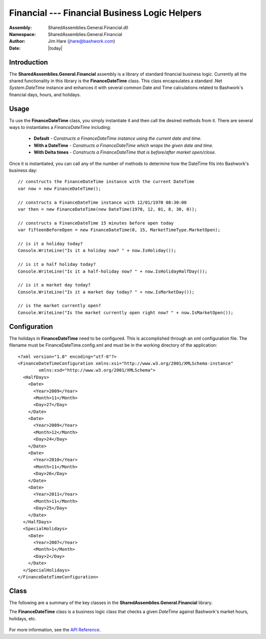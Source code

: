 =========================================================================
Financial --- Financial Business Logic Helpers
=========================================================================
:Assembly: SharedAssemblies.General.Financial.dll
:Namespace: SharedAssemblies.General.Financial
:Author: Jim Hare (`jhare@bashwork.com <mailto:jhare@bashwork.com>`_)
:Date: |today|

.. module:: SharedAssemblies.General.Financial
   :platform: Windows, .Net
   :synopsis: Financial - Financial Business Logic Helpers

.. highlight:: csharp

.. index:: 
    pair: Financial; DateTime
    pair: BusinessLogic; Financial

Introduction
------------------------------------------------------------

The **SharedAssemblies.General.Financial** assembly is a library of standard financial business 
logic.  Currently all the shared functionality in this library is the **FinanceDateTime** class.
This class encapsulates a standard .Net *System.DateTime* instance and enhances it with several
common Date and Time calculations related to Bashwork's financial days, hours, and holidays.

Usage
--------------------------------------------------------------

To use the **FinanceDateTime** class, you simply instantiate it and then call the desired
methods from it.  There are several ways to instantiates a *FinanceDateTime* including:

    * **Default** - *Constructs a FinanceDateTime instance using the current date and time.*
    * **With a DateTime** - *Constructs a FinanceDateTime which wraps the given date and time.*
    * **With Delta times** - *Constructs a FinanceDateTime that is before/after market open/close.*
    
Once it is instantiated, you can call any of the number of methods to determine how the DateTime fits into
Bashwork's business day::

    // constructs the FinanceDateTime instance with the current DateTime
    var now = new FinanceDateTime();

    // constructs a FinanceDateTime instance with 12/01/1970 08:30:00
    var then = new FinanceDateTime(new DateTime(1970, 12, 01, 8, 30, 0));

    // constructs a FinanceDateTime 15 minutes before open today
    var fifteenBeforeOpen = new FinanceDateTime(0, 15, MarketTimeType.MarketOpen);

    // is it a holiday today?
    Console.WriteLine("Is it a holiday now? " + now.IsHoliday());

    // is it a half holiday today?
    Console.WriteLine("Is it a half-holiday now? " + now.IsHolidayHalfDay());

    // is it a market day today?
    Console.WriteLine("Is it a market day today? " + now.IsMarketDay());

    // is the market currently open?
    Console.WriteLine("Is the market currently open right now? " + now.IsMarketOpen());
    
Configuration
---------------------------------------------------------------------------------

The holidays in **FinanceDateTime** need to be configured.  This is accomplished through
an xml configuration file.  The filename must be FinanceDateTime.config.xml and must be
in the working directory of the application::

    <?xml version="1.0" encoding="utf-8"?>
    <FinanceDateTimeConfiguration xmlns:xsi="http://www.w3.org/2001/XMLSchema-instance" 
            xmlns:xsd="http://www.w3.org/2001/XMLSchema">
      <HalfDays>
        <Date>
          <Year>2009</Year>
          <Month>11</Month>
          <Day>27</Day>
        </Date>
        <Date>
          <Year>2009</Year>
          <Month>12</Month>
          <Day>24</Day>
        </Date>
        <Date>
          <Year>2010</Year>
          <Month>11</Month>
          <Day>26</Day>
        </Date>
        <Date>
          <Year>2011</Year>
          <Month>11</Month>
          <Day>25</Day>
        </Date>
      </HalfDays>
      <SpecialHolidays>
        <Date>
          <Year>2007</Year>
          <Month>1</Month>
          <Day>2</Day>
        </Date>
      </SpecialHolidays>
    </FinanceDateTimeConfiguration>
    
Class
---------------------------------------------------------------------------------

The following are a summary of the key classes in the **SharedAssemblies.General.Financial** library.

.. class:: FinanceDateTime

The **FinanceDateTime** class is a business logic class that checks a given *DateTime* against Bashwork's market hours, holidays, etc.

    .. attribute:: FinanceDateTime.DateTimeStamp
    
        :returns: The current *DateTime* this instance represents.
        :rtype: DateTime
        
        This property is used to get or set the current *DateTime* of this *FinanceDateTime* instance.
        
    .. attribute:: FinanceDateTime.Configuration
    
        :returns: The configuration of holidays and hours.
        :rypte: FinanceDateTime.HoursConfiguration
        
        This property is used to get the configuration data for what special holidays, half-holidays, and hours settings
        are to be used in the *FinanceDateTime* hours and market days calculations.
        
        This property is read-only publicly.  To set this value, you must change the configuration value as specified in the
        Configuration section above.

    .. method:: FinanceDateTime.GetNewYearsDay(year)
    
        :param year: The year of the holiday to calculate.
        :type year: int
        :returns: The date of the holiday for *year* specified.
        :rtype: DateTime
        
        This method simply gets the date of the New Year's Day on the *year* specified.
    
    .. method:: FinanceDateTime.GetMartinLutherKingDay(year)
    
        :param year: The year of the holiday to calculate.
        :type year: int
        :returns: The date of the holiday for *year* specified.
        :rtype: DateTime
        
        This method simply gets the date of Martin Luther King, Jr. Day on the *year* specified.
        
    .. method:: FinanceDateTime.GetPresidentsDay(year)
    
        :param year: The year of the holiday to calculate.
        :type year: int
        :returns: The date of the holiday for *year* specified.
        :rtype: DateTime
        
        This method simply gets the date of Presidents' Day for the *year* specified.
        
    .. method:: FinanceDateTime.GetGoodFriday(year)
    
        :param year: The year of the holiday to calculate.
        :type year: int
        :returns: The date of the holiday for *year* specified.
        :rtype: DateTime
        
        This method returns the date of Good Friday for the *year* specified.
        
    .. method:: FinanceDateTime.GetMemorialDay(year)
    
        :param year: The year of the holiday to calculate.
        :type year: int
        :returns: The date of the holiday for *year* specified.
        :rtype: DateTime
        
        This method returns the date of Memorial Day for the *year* specified.
        
    .. method:: FinanceDateTime.GetIndependenceDay(year)
    
        :param year: The year of the holiday to calculate.
        :type year: int
        :returns: The date of the holiday for *year* specified.
        :rtype: DateTime
        
        This method returns the date of Independence Day (4th of July) for the *year* specified.
        
    .. method:: FinanceDateTime.GetLaborDay(year)

        :param year: The year of the holiday to calculate.
        :type year: int
        :returns: The date of the holiday for *year* specified.
        :rtype: DateTime
        
        This method returns the date of Labor Day for the *year* specified.
        
    .. method:: FinanceDateTime.GetThanksgiving(year)
    
        :param year: The year of the holiday to calculate.
        :type year: int
        :returns: The date of the holiday for *year* specified.
        :rtype: DateTime
        
        This method returns the date of Thanksgiving Day for the *year* specified.
        
    .. method:: FinanceDateTime.GetChristmas(year)
    
        :param year: The year of the holiday to calculate.
        :type year: int
        :returns: The date of the holiday for *year* specified.
        :rtype: DateTime
        
        This method returns the date of Christmas Day for the *year* specified.
        
    .. method:: FinanceDateTime.GetNextMarketOpen()
    
        :returns: The date and time of the next market open.
        :rtype: DateTime
        
    .. method:: FinanceDateTime.GetDaysSinceLastMarketDay([date])
    
        :param date: The date to calculate last market open from.
        :type date: DateTime
        :returns: number of days that have elapsed.
        :rtype: int
        
        Returns the number of days that have passed from last market open to *date* specified.  
        If *date* is not specified, uses the internal date of the instance.
        
    .. method:: FinanceDateTime.GetGtcExpirationFromOrderDate(orderDate, securityType)
    
        :param orderDate: The date the order was placed.
        :type orderDate: DateTime
        :param securityType: The type of security on the order.
        :type securityType: MarketCloseType
        :returns: DateTime for GTC expiration of the order.
        :rtype: DateTime
        
        Given an order's date and security type, determine the date and time a GTC order will expire.
        
    .. method:: FinanceDateTime.GetMarketCloseForDate(dateTime, securityType)
    
        :param dateTime: The date to determine market close for.
        :type dateTime: DateTime
        :param securityType: The type of security to use for market close determination.
        :type securityType: MarketCloseType
        :returns: DateTime for market close on that day.
        :rtype: DateTime
        
        Given a date, determine for a type of security at what time the market will close on that day.
        
    .. method:: FinanceDateTime.IsLastMarketDay(then)
    
        :param then: The date to check.
        :type then: DateTime
        :returns: True if *then* was last market day.
        :rtype: bool
        
    .. method:: FinanceDateTime.SetToMarketClose(deltaHours, deltaMinutes)
    
        :param deltaHours: Hours to add.
        :type deltaHours: int
        :param deltaMinutes: Minutes to add.
        :type deltaMinutes: int
        :rtype: void
        
        This method sets the *DateTimeStamp* property of the instance to market close plus the delta hours and minutes specified.
        
    .. method:: FinanceDateTime.SetToMarketOpen(deltaHours, deltaMinutes)
    
        :param deltaHours: Hours to add.
        :type deltaHours: int
        :param deltaMinutes: Minutes to add.
        :type deltaMinutes: int
        :rtype: void
        
        This method sets the *DateTimeStamp* property of the instance to market open plus the delta hours and minutes specified.
        
    .. method:: FinanceDateTime.IsMarketDay()
    
        :returns: True if it is a market day.
        :rtype: bool
        
        This method returns true if the *DateTimeStamp* property of this instance is a market day.
        
    .. method:: FinanceDateTime.IsNearMarketClose([closeType])
    
        :param closeType: Type of market close time.
        :type closeType: MarketCloseType
        :returns: True if near market close.
        :rtype: bool
        
        This method returns true if the *DateTimeStamp* property of this instance is within a 
        three-second lag period before the market close for the given security market type.
        This returns false if *DateTimeStamp* is not a market day.
        
    .. method:: FinanceDateTime.IsMarketOpen([closeType])
        
        :param closeType: Type of market close time.
        :type closeType: MarketCloseType
        :returns: True if market is still open.
        :rtype: bool
        
        This method returns true if the *DateTimeStamp* property of this instance is within the market hours of 
        the given day.  This returns false if *DateTimeStamp* is not a market day.
        
    .. method:: FinanceDateTime.IsPastMarketOpen(minutesPast)
    
        :param minutesPast: Number of minutes past market open to check.
        :type minutesPast: int
        :returns: True if at least *minutesPast* past market open.
        :rtype: bool
        
        This method returns true if the *DateTimeStamp* property of this instance is at least the specified
        number of minutes past market open time.  This returns false if *DateTimeStamp* is not a market day.
        
    .. method:: FinanceDateTime.IsExtendedHoursMarketOpen()
    
        :returns: True if in the extended market hours.
        :rtype: bool
        
        This method returns true if the *DateTimeStamp* property of this instance is in the 
        extended hours period of the market day.  This method returns false if *DateTimeStamp* is not a market day.
        
    .. method:: FinanceDateTime.IsHoliday()
    
        :returns: True if a holiday.
        :rtype: bool
        
        This method returns true
        if the *DateTimeStamp* property of the instance is a holiday.
    
    .. method:: FinanceDateTime.IsHalfDayHoliday()
    
        :returns: True if a holiday.
        :rtype: bool
        
        This method returns true if the *DateTimeStamp* property of the instance is a half-day holiday.
    
    .. method:: FinanceDateTime.IsDuringWideSpread()

        :returns: True if in wide spread.
        :rtype: bool
        
        This method returns true if the *DateTimeStamp* property of this instance is a market day
        and between the pre-market open and pre-market close.  This method returns false otherwise including
        if the day is not a market day.
        
    .. method:: FinanceDateTime.IsValidGtdExpiration()
    
        :returns: True if valid date-time stamp for a GTD order.
        :rtype: bool
        
        This method returns true if the *DateTimeStamp* property of the instance is valid for a GTD order expiration time.
        This does not check any date constraints on GTD.
    
    .. method:: FinanceDateTime.HasMarketOpened()
        
        :returns: True if it is past market open.
        :rtype: bool
        
        This method returns true if the *DateTimeStamp* property of the instance is past market open, but is irrespective
        of the market close.  
        
        This is in contrast to *MarketOpen* which checks to see if the market is currently open and not closed.
        
    .. method:: FinanceDateTime.HasMarketClosed([closeType])
    
        :param closeType: The type of market to check close time against.
        :type closeType: MarketCloseType
        :returns: True if past market close.
        :rtype: bool
        
        This method returns true if the *DateTimeStamp* property of the instance is past market close for the given market type. 
        If no market type is specified, *MarketCloseType.Equity* is assumed.
        
    .. method:: FinanceDateTime.HasExtendedHoursClosed()
        
        :returns: True if it is extended hours has closed
        :rtype: bool
        
        This method returns true if the *DateTimeStamp* property of the instance is past the market
        extended hours close.
            
    .. method:: FinanceDateTime.HasExtendedOpened()
        
        :returns: True if it is extended hours has opened
        :rtype: bool
        
        This method returns true if the *DateTimeStamp* property of the instance is past the market
        extended hours open, but is irrespective of the extended hours close.  
        
        This is in contrast to *IsExtendedHoursOpen* which checks to see if we are past open
        of extended hours but not before close of extended hours.
            
    .. method:: FinanceDateTime.HasPreMarketClosed()
    
        :returns: True if it is pre-market hours has closed
        :rtype: bool
        
        This method returns true if the *DateTimeStamp* property of the instance is past the market
        pre-market hours close.
            
    .. method:: FinanceDateTime.HasPreMarketHoursOpened()
    
        :returns: True if it is pre-market hours has opened
        :rtype: bool
        
        This method returns true if the *DateTimeStamp* property of the instance is past the market
        pre-market hours open.  
        
        This is in contrast to *IsPreMarketOpen()* which checks to see if we are past pre-market open
        but not past pre-market close.
            
    .. method:: FinanceDateTime.IsPreMarketOpen()
    
        :return: True if pre-market is currently open.
        :rtype: bool
        
        This method returns true if the *DateTimeStamp* property of the instance is currently within
        the open period of the pre-market session.
        
    .. method:: FinanceDateTime.IsWithinFifteenMinutesToOpen()
    
        :return: True if time is within 15 minutes to market open.
        :rtype: bool
        
        This method returns true if the *DateTimeStamp* property of the instance is within the 15 minutes
        before market opens.
        
    .. method:: FinanceDateTime.GetMinutesToMarketOpen()
    
        :return: Number of minutes until market open.
        :rtype: int
        
        This method returns the number of minutes from the *DateTimeStamp* property of the instance to the 
        market open time.

    .. method:: FinanceDateTime.GetMinutesToMarketClose()
    
        :return: Number of minutes until market close.
        :rtype: int
        
        This method returns the number of minutes from the *DateTimeStamp* property of the instance to the 
        market close time.
        
For more information, see the `API Reference <../../../../Api/index.html>`_.